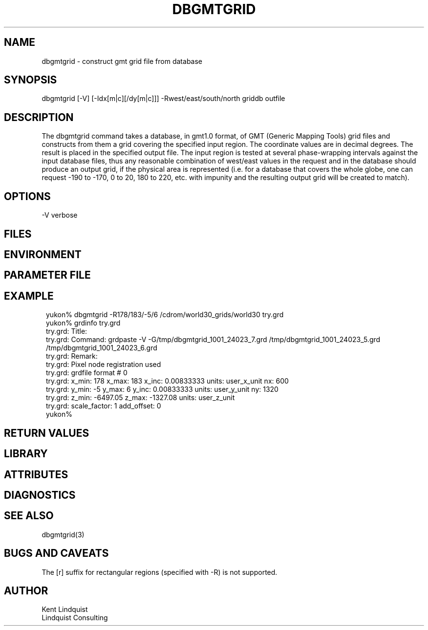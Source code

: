 .TH DBGMTGRID 1 "$Date$"
.SH NAME
dbgmtgrid \- construct gmt grid file from database
.SH SYNOPSIS
.nf
dbgmtgrid [-V] [-Idx[m|c][/dy[m|c]]] -Rwest/east/south/north griddb outfile
.fi
.SH DESCRIPTION
The dbgmtgrid command takes a database, in gmt1.0 format, of GMT
(Generic Mapping Tools) grid files and constructs from them a grid
covering the specified input region. The coordinate values are in
decimal degrees. The result is placed in the specified output file.
The input region is tested at several phase-wrapping intervals against 
the input database files, thus any reasonable combination of west/east 
values in the request and in the database should produce an output 
grid, if the physical area is represented (i.e. for a database that 
covers the whole globe, one can request -190 to -170, 0 to 20, 180 to 220, etc.
with impunity and the resulting output grid will be created to match). 

.SH OPTIONS
-V verbose
.SH FILES
.SH ENVIRONMENT
.SH PARAMETER FILE
.SH EXAMPLE
.ft CW
.in 2c
.nf
yukon% dbgmtgrid -R178/183/-5/6 /cdrom/world30_grids/world30 try.grd
yukon% grdinfo try.grd 
try.grd: Title: 
try.grd: Command: grdpaste -V -G/tmp/dbgmtgrid_1001_24023_7.grd /tmp/dbgmtgrid_1001_24023_5.grd /tmp/dbgmtgrid_1001_24023_6.grd
try.grd: Remark: 
try.grd: Pixel node registration used
try.grd: grdfile format # 0
try.grd: x_min: 178 x_max: 183 x_inc: 0.00833333 units: user_x_unit nx: 600
try.grd: y_min: -5 y_max: 6 y_inc: 0.00833333 units: user_y_unit ny: 1320
try.grd: z_min: -6497.05 z_max: -1327.08 units: user_z_unit
try.grd: scale_factor: 1 add_offset: 0
yukon% 
.fi
.in
.ft R
.SH RETURN VALUES
.SH LIBRARY
.SH ATTRIBUTES
.SH DIAGNOSTICS
.SH "SEE ALSO"
.nf
dbgmtgrid(3)
.fi
.SH "BUGS AND CAVEATS"
The [r] suffix for rectangular regions (specified with -R) is not supported.
.SH AUTHOR
.nf
Kent Lindquist
Lindquist Consulting
.fi
.\" $Id$
